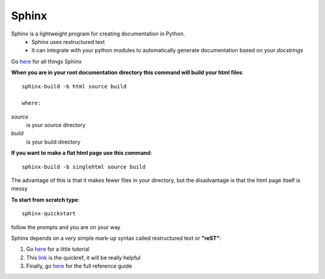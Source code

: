 Sphinx
========

Sphinx is a lightweight program for creating documentation in Python. 
	* Sphinx uses restructured text
	* It can integrate with your python modules to automatically generate documentation based on your *docstrings*
	
Go `here <http://sphinx-doc.org/index.html>`_ for all things Sphinx








**When you are in your root documentation directory this command will build your html files**::
	
	sphinx-build -b html source build

	where:
	
*source* 
		is your source directory
*build*
		is your build directory
	

**If you  want to make a flat html page use this command**::
	
	sphinx-build -b singlehtml source build

The advantage of this is that it makes fewer files in your directory, but the disadvantage is that the html page itself is messy


**To start from scratch type**::
	
	 sphinx-quickstart
	
follow the prompts and you are on your way	
	

Sphinx depends on a very simple mark-up syntax called restructured text or **"reST"**:

1. Go `here <http://docutils.sourceforge.net/docs/user/rst/quickstart.html>`_ for a little tutorial

2. This `link <http://docutils.sourceforge.net/docs/user/rst/quickref.html>`_ is the quickref, it will be really helpful

3. Finally, go  `here <http://docutils.sourceforge.net/docs/ref/rst/restructuredtext.html>`_ for the full reference guide
	
	
	